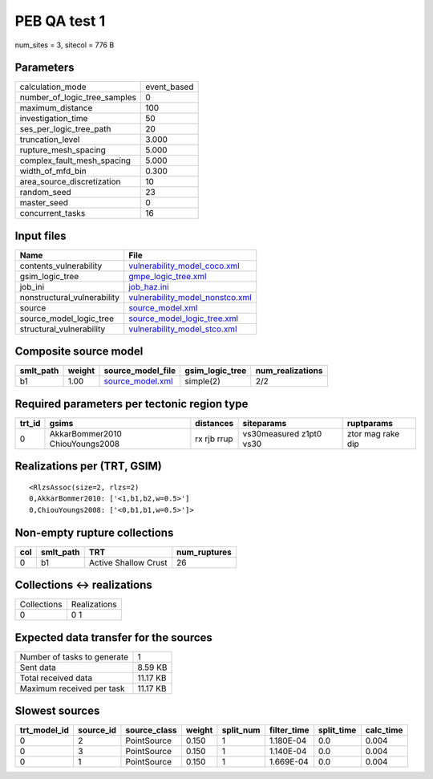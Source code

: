 PEB QA test 1
=============

num_sites = 3, sitecol = 776 B

Parameters
----------
============================ ===========
calculation_mode             event_based
number_of_logic_tree_samples 0          
maximum_distance             100        
investigation_time           50         
ses_per_logic_tree_path      20         
truncation_level             3.000      
rupture_mesh_spacing         5.000      
complex_fault_mesh_spacing   5.000      
width_of_mfd_bin             0.300      
area_source_discretization   10         
random_seed                  23         
master_seed                  0          
concurrent_tasks             16         
============================ ===========

Input files
-----------
=========================== ====================================================================
Name                        File                                                                
=========================== ====================================================================
contents_vulnerability      `vulnerability_model_coco.xml <vulnerability_model_coco.xml>`_      
gsim_logic_tree             `gmpe_logic_tree.xml <gmpe_logic_tree.xml>`_                        
job_ini                     `job_haz.ini <job_haz.ini>`_                                        
nonstructural_vulnerability `vulnerability_model_nonstco.xml <vulnerability_model_nonstco.xml>`_
source                      `source_model.xml <source_model.xml>`_                              
source_model_logic_tree     `source_model_logic_tree.xml <source_model_logic_tree.xml>`_        
structural_vulnerability    `vulnerability_model_stco.xml <vulnerability_model_stco.xml>`_      
=========================== ====================================================================

Composite source model
----------------------
========= ====== ====================================== =============== ================
smlt_path weight source_model_file                      gsim_logic_tree num_realizations
========= ====== ====================================== =============== ================
b1        1.00   `source_model.xml <source_model.xml>`_ simple(2)       2/2             
========= ====== ====================================== =============== ================

Required parameters per tectonic region type
--------------------------------------------
====== =============================== =========== ======================= =================
trt_id gsims                           distances   siteparams              ruptparams       
====== =============================== =========== ======================= =================
0      AkkarBommer2010 ChiouYoungs2008 rx rjb rrup vs30measured z1pt0 vs30 ztor mag rake dip
====== =============================== =========== ======================= =================

Realizations per (TRT, GSIM)
----------------------------

::

  <RlzsAssoc(size=2, rlzs=2)
  0,AkkarBommer2010: ['<1,b1,b2,w=0.5>']
  0,ChiouYoungs2008: ['<0,b1,b1,w=0.5>']>

Non-empty rupture collections
-----------------------------
=== ========= ==================== ============
col smlt_path TRT                  num_ruptures
=== ========= ==================== ============
0   b1        Active Shallow Crust 26          
=== ========= ==================== ============

Collections <-> realizations
----------------------------
=========== ============
Collections Realizations
0           0 1         
=========== ============

Expected data transfer for the sources
--------------------------------------
=========================== ========
Number of tasks to generate 1       
Sent data                   8.59 KB 
Total received data         11.17 KB
Maximum received per task   11.17 KB
=========================== ========

Slowest sources
---------------
============ ========= ============ ====== ========= =========== ========== =========
trt_model_id source_id source_class weight split_num filter_time split_time calc_time
============ ========= ============ ====== ========= =========== ========== =========
0            2         PointSource  0.150  1         1.180E-04   0.0        0.004    
0            3         PointSource  0.150  1         1.140E-04   0.0        0.004    
0            1         PointSource  0.150  1         1.669E-04   0.0        0.004    
============ ========= ============ ====== ========= =========== ========== =========
